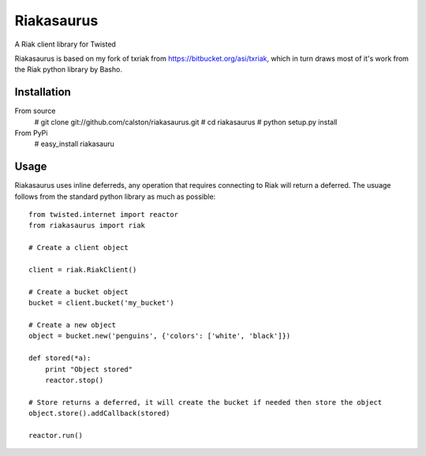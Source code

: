 Riakasaurus
===========

A Riak client library for Twisted

Riakasaurus is based on my fork of txriak from https://bitbucket.org/asi/txriak, which in turn draws most of it's work from the Riak python library by Basho. 

Installation
-----

From source 
    # git clone git://github.com/calston/riakasaurus.git
    # cd riakasaurus
    # python setup.py install

From PyPi
    # easy_install riakasauru


Usage
-----

Riakasaurus uses inline deferreds, any operation that requires connecting to Riak will return a deferred. The usuage follows from the standard python library as much as possible::

    from twisted.internet import reactor
    from riakasaurus import riak 

    # Create a client object

    client = riak.RiakClient()

    # Create a bucket object
    bucket = client.bucket('my_bucket') 
    
    # Create a new object
    object = bucket.new('penguins', {'colors': ['white', 'black']})

    def stored(*a):
        print "Object stored"
        reactor.stop()

    # Store returns a deferred, it will create the bucket if needed then store the object
    object.store().addCallback(stored)

    reactor.run()



